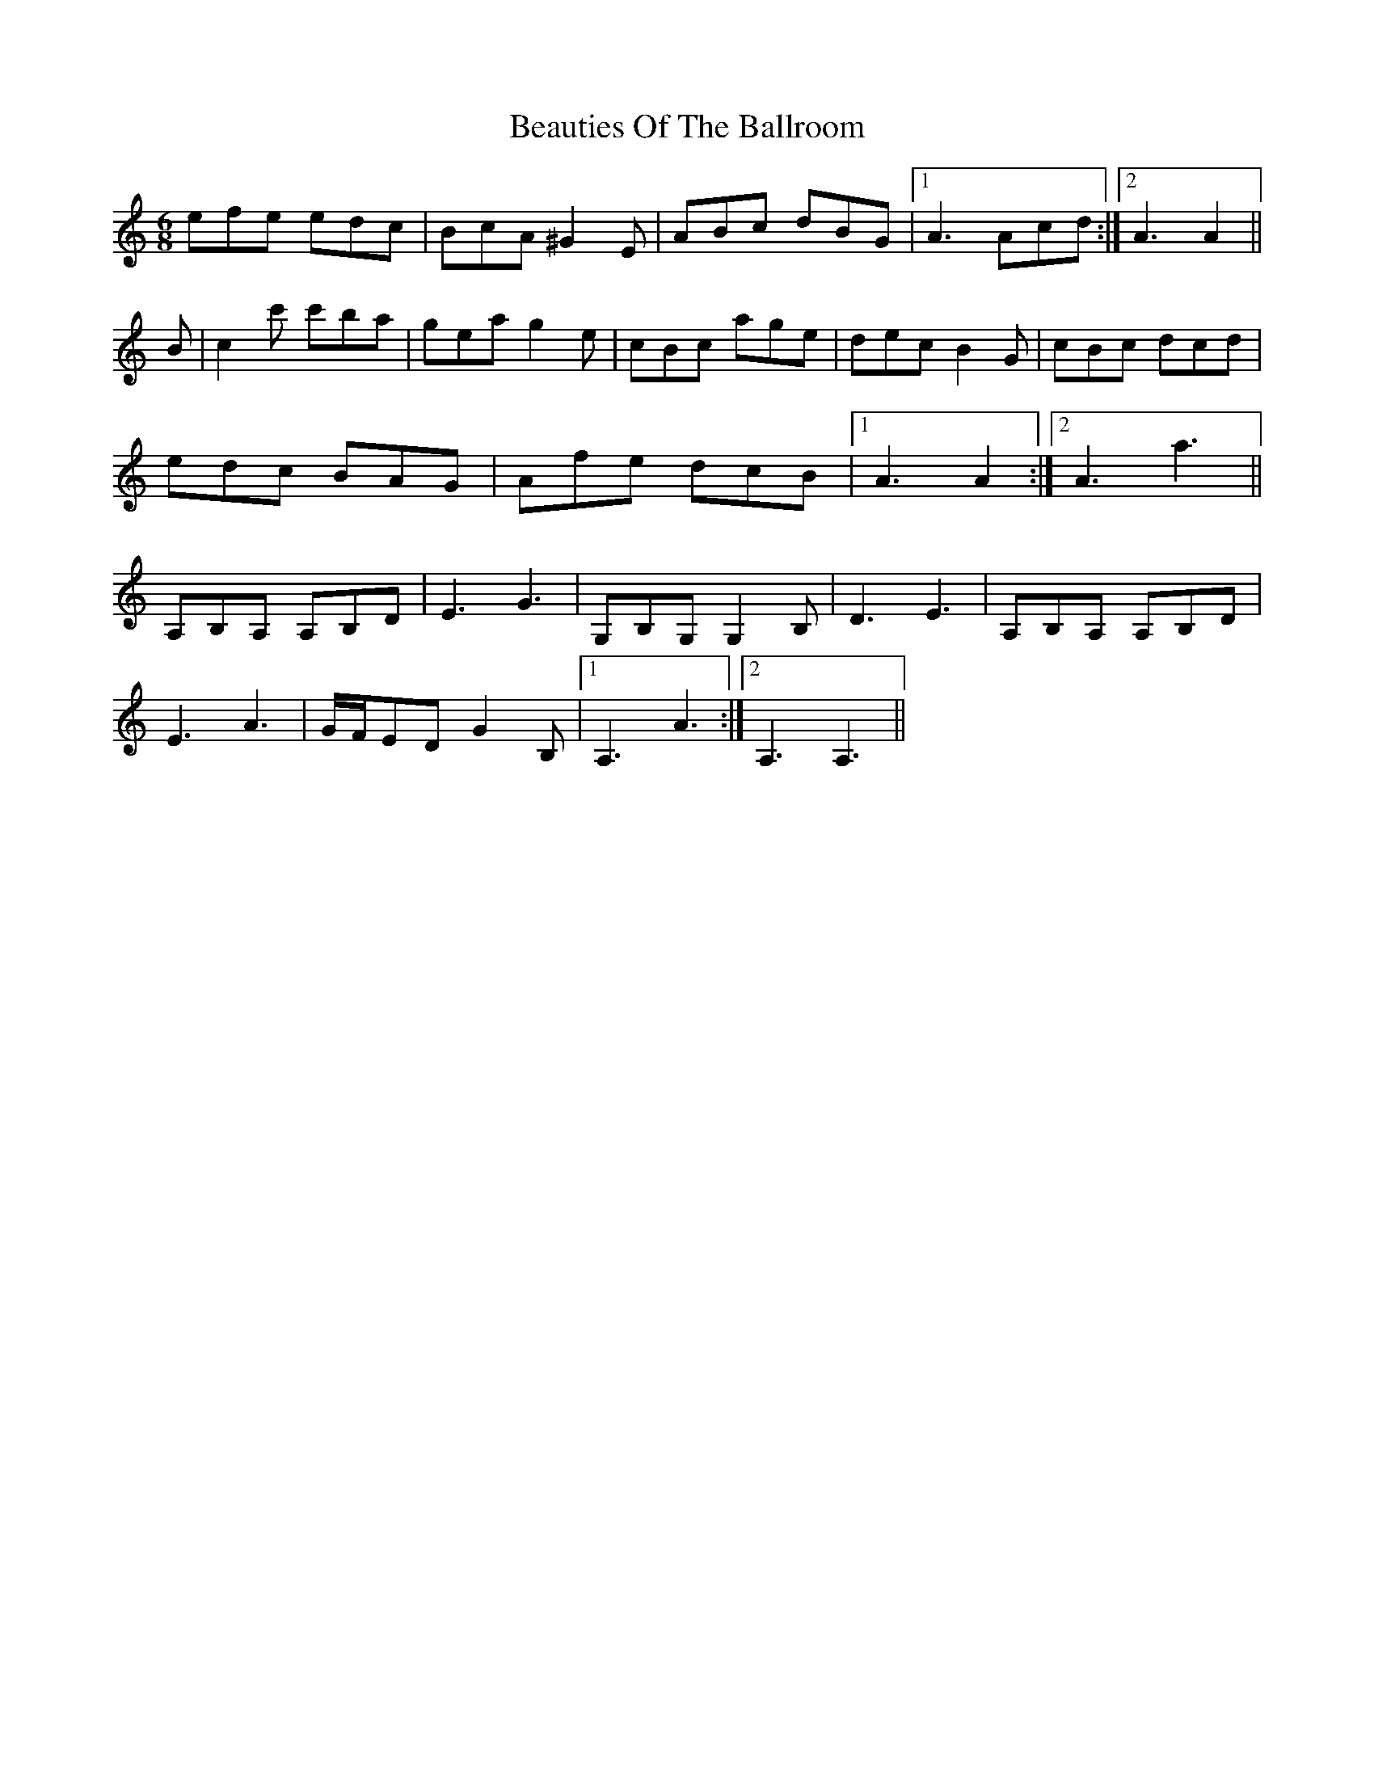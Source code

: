 X: 3132
T: Beauties Of The Ballroom
R: jig
M: 6/8
K: Aminor
efe edc|BcA ^G2E|ABc dBG|1 A3 Acd:|2 A3 A2||
B|c2c' c'ba|gea g2e|cBc age|dec B2G|cBc dcd|
edc BAG|Afe dcB|1 A3 A2:|2 A3 a3||
A,B,A, A,B,D|E3 G3|G,B,G, G,2B,|D3 E3|A,B,A, A,B,D|
E3 A3|G/F/ED G2B,|1 A,3 A3:|2 A,3 A,3||

